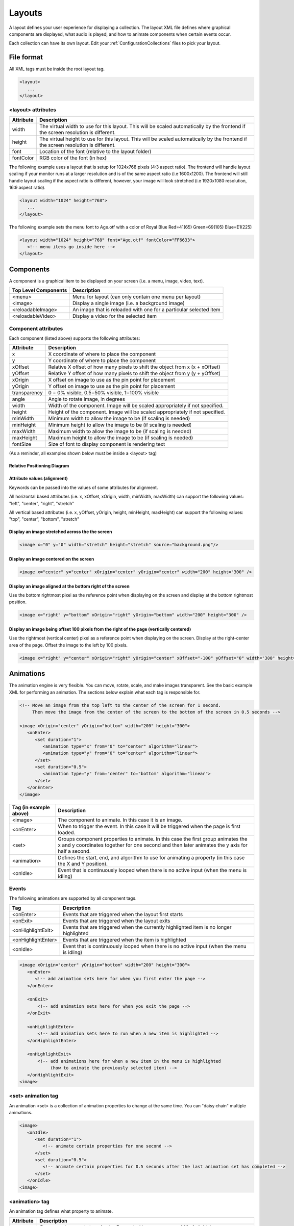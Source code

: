 .. _Layouts:

**********
Layouts
**********
A layout defines your user experience for displaying a collection. The layout XML file defines where graphical components are displayed, what audio is played, and how to animate components when certain events occur.

Each collection can have its own layout. Edit your :ref:`ConfigurationCollections` files to pick your layout.

File format
####################

All XML tags must be inside the root layout tag.

.. code-block:: xml

   <layout>
      ... 
   </layout>


<layout> attributes
===================

===========================      =====================================================================================================================================
Attribute                        Description
===========================      =====================================================================================================================================
width                            The virtual width to use for this layout. This will be scaled automatically by the frontend if the screen resolution is different.
height                           The virtual height to use for this layout. This will be scaled automatically by the frontend if the screen resolution is different. 
font                             Location of the font (relative to the layout folder)
fontColor                        RGB color of the font (in hex)
===========================      =====================================================================================================================================

The following example uses a layout that is setup for 1024x768 pixels (4:3 aspect ratio). The frontend will handle layout scaling if your monitor runs at a larger resolution
and is of the same aspect ratio (i.e 1600x1200). The frontend will still handle layout scaling if the aspect ratio is different, however, your image will look stretched 
(i.e 1920x1080 resolution, 16:9 aspect ratio). 

.. code-block:: xml

   <layout width="1024" height="768">
      ...
   </layout>

The following example sets the menu font to Age.otf with a color of Royal Blue Red=41(65) Green=69(105) Blue=E1(225)

.. code-block:: xml

   <layout width="1024" height="768" font="Age.otf" fontColor="FF6633">
      <!-- menu items go inside here --> 
   </layout>
   
Components
##########

A component is a graphical item to be displayed on your screen (i.e. a menu, image, video, text).

===========================      ===========================================================================
Top Level Components             Description
===========================      ===========================================================================
<menu>                           Menu for layout (can only contain one menu per layout)
<image>                          Display a single image (i.e. a background image)
<reloadableImage>                An image that is reloaded with one for a particular selected item
<reloadableVideo>                Display a video for the selected item
===========================      ===========================================================================

Component attributes
====================

Each component (listed above) supports the following attributes:

===========================      ================================================================================
Attribute                        Description
===========================      ================================================================================
x                                X coordinate of where to place the component
y                                Y coordinate of where to place the component
xOffset                          Relative X offset of how many pixels to shift the object from x (x + xOffset)
yOffset                          Relative Y offset of how many pixels to shift the object from y (y + yOffset)
xOrigin                          X offset on image to use as the pin point for placement
yOrigin                          Y offset on image to use as the pin point for placement
transparency                     0 = 0% visible, 0.5=50% visible, 1=100% visible
angle                            Angle to rotate image, in degrees
width                            Width of the component. Image will be scaled appropriately if not specified.
height                           Height of the component. Image will be scaled appropriately if not specified.
minWidth                         Minimum width to allow the image to be (if scaling is needed)
minHeight                        Minimum height to allow the image to be (if scaling is needed)
maxWidth                         Maximum width to allow the image to be (if scaling is needed)
maxHeight                        Maximum height to allow the image to be (if scaling is needed)
fontSize						 Size of font to display component is rendering text
===========================      ================================================================================

(As a reminder, all examples shown below must be inside a <layout> tag)

Relative Positioning Diagram
^^^^^^^^^^^^^^^^^^^^^^^^^^^^^
.. image:: coordinates.png
   :width: 400pt

Attribute values (alignment)
^^^^^^^^^^^^^^^^^^^^^^^^^^^^^
Keywords can be passed into the values of some attributes for alignment.

All horizontal based attributes (i.e. x, xOffset, xOrigin, width, minWidth, maxWidth) can support the following values: "left", "center", "right", "stretch"

All vertical based attributes (i.e. x, yOffset, yOrigin, height, minHeight, maxHeight) can support the following values: "top", "center", "bottom", "stretch"

Display an image stretched across the the screen
^^^^^^^^^^^^^^^^^^^^^^^^^^^^^^^^^^^^^^^^^^^^^^^^^^

.. code-block:: xml

   <image x="0" y="0" width="stretch" height="stretch" source="background.png"/>

Display an image centered on the screen
^^^^^^^^^^^^^^^^^^^^^^^^^^^^^^^^^^^^^^^^^^^^^^^^^^

.. code-block:: xml

   <image x="center" y="center" xOrigin="center" yOrigin="center" width="200" height="300" />

Display an image aligned at the bottom right of the screen
^^^^^^^^^^^^^^^^^^^^^^^^^^^^^^^^^^^^^^^^^^^^^^^^^^^^^^^^^^^^^^

Use the bottom rightmost pixel as the reference point when displaying on the screen and display at the bottom rightmost position.

.. code-block:: xml

   <image x="right" y="bottom" xOrigin="right" yOrigin="bottom" width="200" height="300" />


Display an image being offset 100 pixels from the right of the page (vertically centered)
^^^^^^^^^^^^^^^^^^^^^^^^^^^^^^^^^^^^^^^^^^^^^^^^^^^^^^^^^^^^^^^^^^^^^^^^^^^^^^^^^^^^^^^^^^^^

Use the rightmost (vertical center) pixel as a reference point when displaying on the screen.
Display at the right-center area of the page.
Offset the image to the left by 100 pixels.

.. code-block:: xml

   <image x="right" y="center" xOrigin="right" yOrigin="center" xOffset="-100" yOffset="0" width="300" height="300" />



Animations
###########

The animation engine is very flexible. You can move, rotate, scale, and make images transparent. See the basic example XML for performing an animation. The sections below explain what each tag is responsible for.

.. code-block:: xml

   <!-- Move an image from the top left to the center of the screen for 1 second. 
        Then move the image from the center of the screen to the bottom of the screen in 0.5 seconds -->

   <image xOrigin="center" yOrigin="bottom" width="200" height="300">
      <onEnter>
         <set duration="1">
            <animation type="x" from="0" to="center" algorithm="linear">
            <animation type="y" from="0" to="center" algorithm="linear">
         </set>
         <set duration="0.5">
            <animation type="y" from="center" to="bottom" algorithm="linear">
         </set>
      </onEnter>
   </image>

=====================================      =================================================================================================
Tag (in example above)                     Description
=====================================      =================================================================================================
<image>                                    The component to animate. In this case it is an image.
<onEnter>                                  When to trigger the event. In this case it will be triggered when the page is first loaded.
<set>                                      Groups component properties to animate. In this case the first group animates the x and y coordinates
                                           together for one second and then later animates the y axis for half a second.
<animation>                                Defines the start, end, and algorithm to use for animating a property (in this case the X and Y position).
<onIdle>                                   Event that is continuously looped when there is no active input (when the menu is idling)
=====================================      =================================================================================================


Events
===================

The following animations are supported by all component tags. 

=====================================      =================================================================================================
Tag                                        Description
=====================================      =================================================================================================
<onEnter>                                  Events that are triggered when the layout first starts
<onExit>                                   Events that are triggered when the layout exits
<onHighlightExit>                          Events that are triggered when the currently highlighted item is no longer highlighted
<onHighlightEnter>                         Events that are triggered when the item is highlighted
<onIdle>                                   Event that is continuously looped when there is no active input (when the menu is idling)
=====================================      =================================================================================================

.. code-block:: xml

   <image xOrigin="center" yOrigin="bottom" width="200" height="300">
      <onEnter>
         <!-- add animation sets here for when you first enter the page -->
      </onEnter>

      <onExit>
          <!-- add animation sets here for when you exit the page -->
      </onExit>

      <onHighlightEnter>
          <!-- add animation sets here to run when a new item is highlighted -->
      </onHighlightEnter>

      <onHighlightExit>
          <!-- add animations here for when a new item in the menu is highlighted 
               (how to animate the previously selected item) -->
      </onHighlightExit>
   <image>


<set> animation tag
===================
An animation <set> is a collection of animation properties to change at the same time. You can "daisy chain" multiple animations.

.. code-block:: xml

   <image>
      <onIdle>
         <set duration="1">
            <!-- animate certain properties for one second -->
         </set>
         <set duration="0.5">
            <!-- animate certain properties for 0.5 seconds after the last animation set has completed -->
         </set>
      </onIdle>
   <image>

<animation> tag
===============
An animation tag defines what property to animate. 

===========================      ==================================================================================================================================
Attribute                        Description
===========================      ==================================================================================================================================
type                             Component property to animate. Supported types are: x, y, width, height, transparency, angle, xOrigin, yOrigin, xOffset, yOffset
from                             Starting value
to                               Ending value
algorithm                        Motion (tweening) algorithm. Defaults to linear if not specified. See Animation algorithms for more information.
===========================      ==================================================================================================================================

The following example animates an image on the x axis to move from the left to the right of the screen in 1 second.

.. code-block:: xml

   <image xOrigin="center" yOrigin="bottom" width="200" height="300">
      <onIdle>
         <set duration="1">
            <animation type="x" from="left" to="right" algorithm="linear">
         </set>
      </onIdle>
   </image>

The following example animates an image on the x axis to move from the top left to the bottom right of the screen in 1 second.

.. code-block:: xml

   <image xOrigin="center" yOrigin="bottom" width="200" height="300">
      <onIdle>
         <set duration="1">
            <animation type="x" from="left" to="right" algorithm="linear">
            <animation type="y" from="top" to="bottom" algorithm="linear">
         </set>
      </onIdle>
   </image>

Animation algorithms
^^^^^^^^^^^^^^^^^^^^^
See http://gizma.com/easing/ for examples on how each animation operates.

=====================================      =================================================================================================
Algorithm                                  Description
=====================================      =================================================================================================
linear                                     no easing, no acceleration (default if none is specified)
easeinquadratic                            accelerating from zero velocity
easeoutquadratic                           deaccelerating from zero velocity
easeinoutquadratic                         acceleration until halfway, then deceleration
easeincubic                                accelerating from zero velocity
easeoutcubic                               deaccelerating from zero velocity
easeinoutcubic                             acceleration until halfway, then deceleration
easeinquartic                              accelerating from zero velocity
easeoutquartic                             deaccelerating from zero velocity
easeinoutquartic                           acceleration until halfway, then deceleration
easeinquintic                              accelerating from zero velocity
easeoutquintic                             deaccelerating from zero velocity
easeinoutquintic                           acceleration until halfway, then deceleration
easeinsinusoidal                           accelerating from zero velocity
easeoutsinusoidal                          deaccelerating from zero velocity
easeinoutsinusoidal                        acceleration until halfway, then deceleration
easeinexponential                          accelerating from zero velocity
easeoutexponential                         deaccelerating from zero velocity
easeinoutexponential                       acceleration until halfway, then deceleration
easeincircular                             accelerating from zero velocity
easeoutcircular                            deaccelerating from zero velocity
easeinoutcircular                          acceleration until halfway, then deceleration
=====================================      =================================================================================================

Daisy chained animation example
================================

Take an image and move it from the top left of the screen to the center in 1 second. After the animation completes move the image
from the center of the screen to the bottom center of the screen in 0.5 seconds.

.. code-block:: xml

   <image xOrigin="center" yOrigin="bottom" width="200" height="300">
      <onEnter>
         <set duration="1">
            <animation type="x" from="0" to="center" algorithm="linear">
            <animation type="y" from="0" to="center" algorithm="linear">
         </set>
         <set duration="0.5">
            <animation type="y" from="center" to="bottom" algorithm="linear">
         </set>
      </onEnter>
   </image>

Fully animating
================================

While this example may not be practical; it showcases all the properties that can be animated.

.. code-block:: xml

   <image xOrigin="center" yOrigin="bottom" width="200" height="300">
      <onIdle>
         <set duration="1">
            <animation type="x"            from="left" to="right"  algorithm="linear">
            <animation type="y"            from="top"  to="bottom" algorithm="linear">
            <animation type="xOffset"      from="left" to="right"  algorithm="linear">
            <animation type="yOffset"      from="0"    to="20"     algorithm="linear">
            <animation type="xOrigin"      from="0"    to="30"     algorithm="easeinoutquintic">
            <animation type="yOrigin"      from="0"    to="20"     algorithm="linear">
            <animation type="transparency" from="0"    to="1"      algorithm="easeinoutquintic">
            <animation type="angle"        from="0"    to="360"    algorithm="linear">
            <animation type="height"       from="0"    to="300"    algorithm="easeinoutquadratic">
            <animation type="width"        from="0"    to="180"    algorithm="easeincircular">
         </set>

         <set duration="0.5">
            <animation type="x"            from="right"  to="left" algorithm="linear">
            <animation type="y"            from="bottom" to="top"  algorithm="linear">
            <animation type="xOffset"      from="right"  to="left" algorithm="linear">
            <animation type="yOffset"      from="20"     to="0"    algorithm="linear">
            <animation type="xOrigin"      from="30"     to="0"    algorithm="easeinoutquintic">
            <animation type="yOrigin"      from="20"     to="0"    algorithm="linear">
            <animation type="transparency" from="1"      to="0"    algorithm="easeinoutquintic">
            <animation type="angle"        from="360"    to="0"    algorithm="linear">         
            <animation type="height"       from="300"    to="0"    algorithm="easeinoutquadratic">
            <animation type="width"        from="180"    to="0"    algorithm="easeincircular">
         </set>
      </onIdle>
   </image>

Images
####################

Component attributes
====================

See below for a list of supported attributes (in addition to the standard component attributes listed above)

===========================      ================================================================================
Attribute                        Description
===========================      ================================================================================
src                              location of the source image (relative to the layout folder)
===========================      ================================================================================

For example, if you want to display picture of an Nintendo console (named "NES Console.png" in your layout folder), you would do the following:

.. code-block:: xml

   <image src="NES Console.png" x="center" y="center" height="200" />


Reloadable Images
##############################

Displays image for the currently highlighted menu item.

Component attributes
====================

See below for a list of supported attributes (in addition to the standard component attributes listed above).

===========================      =====================================================================================================================================================================
Attribute                        Description
===========================      =====================================================================================================================================================================
type                             Type of image to display (using the selected item).
===========================      =====================================================================================================================================================================

For example, if you want to display a snap shot of the selected menu item, you would do the following in your Layout.xml file:

.. code-block:: xml

   <reloadableImage type="snap" x="center" y="center" height="200" />

Your Settings.conf file will have the following line

.. code-block:: xml

   media.snap = D:/Video Game Artwork/Nintendo/Snaps

If an item titled "Tetris (USA)" was selected, the reloadable image component will try to load "D:/Video Game Artwork/Nintendo/Snaps/Tetris (USA).png". If no image could be found than nothing
will be displayed.

Reloadable Videos
##############################

Displays video for the currently highlighted menu item.

Component attributes
====================

See below for a list of supported attributes (in addition to the standard component attributes listed above).

===========================      =====================================================================================================================================================================
Attribute                        Description
===========================      =====================================================================================================================================================================
imageType                        Type of image to display if the video could not be found (using the selected item).
===========================      =====================================================================================================================================================================

For example, if you want to display a video of the selected menu item, you would do the following in your Layout.xml file:

.. code-block:: xml

   <reloadableVideo  x="center" y="center" height="200" />

Your Settings.conf file will have the following line

.. code-block:: xml

   media.video = D:/Video Game Artwork/Nintendo/Videos

If an item titled "Tetris (USA)" was selected, the reloadable image component will try to load "D:/Video Game Artwork/Nintendo/Videos/Tetris (USA).png". If no image could be found than nothing
will be displayed.

If you do not want to display an image component if the video does not exist, simply do not specify an imageType attribute:

.. code-block:: xml

   <reloadableVideo x="center" y="center" height="200" />

Rendering Text
##############################

Displays static text on the screen

Component attributes
====================

See below for a list of supported attributes (in addition to the standard component attributes listed above).

===========================      =====================================================================================================================================================================
Attribute                        Description
===========================      =====================================================================================================================================================================
value                            Contents of the text to display
===========================      =====================================================================================================================================================================

For example, if you want to display a video of the selected menu item, you would do the following in your Layout.xml file:

.. code-block:: xml

   <text value="RetroFE rocks!"  x="center" y="center" height="200" />

Menu
###########

The menu supports animations just like every other component. There can be only one menu per layout.

See below for a list of supported attributes (in addition to the standard component attributes listed above).



menu <item> tag
====================

Each menu <item> tag represents a point on where to display a scrolling list item in the menu. When scrolling, the items themselves will scroll/move from one item point to another.
If an attribute in <item> is not specified, it will use the attribute specified in the <menu tag>.

.. code-block:: xml

   <menu x="center" y="20" fontColor="FFCC00">
      <item xOrigin="center" yOrigin="20" />
      <item xOrigin="center" yOrigin="40" />
      <item xOrigin="center" yOrigin="60" />
      <item xOrigin="center" yOrigin="80" />
      <item xOrigin="center" yOrigin="100" />
      <item xOrigin="center" yOrigin="120" />
   </menu>


Animating the menu and list items
==================================
Not only can the entire menu have an animation performed, the menu item at a particular point can also be animated. See below:

.. code-block:: xml

   <menu x="center" y="20" fontColor="FFCC00">
      <!-- have the entire menu jiggle to the left and the right -->
      <onIdle>
         <set duration="0.5">
            <animation type="xOffset" from="0" to="-10">
         </set>
         <set duration="0.5">
            <animation type="xOffset" from="-10" to="0">
         </set>
      </onIdle>

      <item xOrigin="center" yOrigin="20" />
      <item xOrigin="center" yOrigin="40" />

      <item xOrigin="center" yOrigin="60" selected="true">
         <!-- have this single menu item jiggle up and down -->
         <onIdle>
            <set duration="0.5">
               <animation type="yOffset" from="0" to="-10">
            </set>
            <set duration="0.5">
               <animation type="yOffset" from="-10" to="0">
            </set>
         </onIdle>
      </item>

      <item xOrigin="center" yOrigin="80" />
      <item xOrigin="center" yOrigin="100" />
      <item xOrigin="center" yOrigin="120" />
   </menu>


Sounds
#######
In addition to displaying graphical components, the frontend supports sound effects that are triggered when certain events occur.

===============================      =================================================================================================
Tag                                  Description
===============================      =================================================================================================
<onLoad>                             Sound triggered when the layout is started
<onUnload>                           Sound triggered when the layout is exited
<highlight>                          Sound triggered when a new item is highlighted. This will not loop while actively scrolling. 
<select>                             Sound triggered when an item is selected2
===============================      =================================================================================================

Each sound effect supports the following parameters:

===========================      =====================================================================================================================================================================
Attribute                        Description
===========================      =====================================================================================================================================================================
src                              Location of the sound file (relative to the layout folder).
===========================      =====================================================================================================================================================================

.. code-block:: xml

   <onLoad src="load.wav" /">
   <onLoad src="unload.wav" /">
   <onLoad src="highlight.wav" /">
   <onLoad src="select.wav" /">


